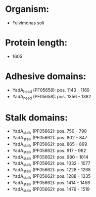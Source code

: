 * Organism:
- Fulvimonas soli
* Protein length:
- 1605
* Adhesive domains:
- YadA_head (PF05658): pos. 1143 - 1169
- YadA_head (PF05658): pos. 1356 - 1382
* Stalk domains:
- YadA_stalk (PF05662): pos. 750 - 790
- YadA_stalk (PF05662): pos. 802 - 847
- YadA_stalk (PF05662): pos. 865 - 899
- YadA_stalk (PF05662): pos. 917 - 962
- YadA_stalk (PF05662): pos. 980 - 1014
- YadA_stalk (PF05662): pos. 1032 - 1077
- YadA_stalk (PF05662): pos. 1228 - 1268
- YadA_stalk (PF05662): pos. 1288 - 1335
- YadA_stalk (PF05662): pos. 1414 - 1456
- YadA_stalk (PF05662): pos. 1479 - 1519

